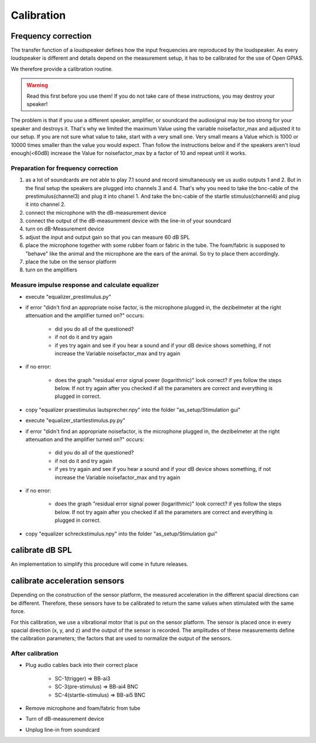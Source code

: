 Calibration
===========

Frequency correction
--------------------
The transfer function of a loudspeaker defines how the input frequencies are reproduced by the loudspeaker. As every
loudspeaker is different and details depend on the measurement setup, it has to be calibrated for the use of Open GPIAS.

We therefore provide a calibration routine.

.. warning::
    Read this first before you use them! If you do not take care of these instructions, you may destroy your speaker!

The problem is that if you use a different speaker, amplifier, or soundcard the audiosignal may be too strong for your
speaker and destroys it. That's why we limited the maximum Value using the variable noisefactor_max and adjusted it to
our setup. If you are not sure what value to take, start with a very small one. Very small means a Value which is 1000
or 10000 times smaller than the value you would expect. Than follow the instructions below and if the speakers aren't
loud enough(<60dB) increase the Value for noisefactor_max by a factor of 10 and repeat until it works.

Preparation for frequency correction
~~~~~~~~~~~~~~~~~~~~~~~~~~~~~~~~~~~~
1. as a lot of soundcards are not able to play 7.1 sound and record simultaneously we us audio outputs 1 and 2. But in
   the final setup the speakers are plugged into channels 3 and 4. That's why you need to take the bnc-cable of the
   prestimulus(channel3) and plug it into chanel 1. And take the bnc-cable of the startle stimulus(channel4) and plug it
   into channel 2.
2. connect the microphone with the dB-measurement device
3. connect the output of the dB-measurement device with the line-in of your soundcard
4. turn on dB-Measurement device
5. adjust the input and output gain so that you can measure 60 dB SPL
6. place the microphone together with some rubber foam or fabric in the tube. The foam/fabric is supposed to "behave"
   like the animal and the microphone are the ears of the animal. So try to place them accordingly.
7. place the tube on the sensor platform
8. turn on the amplifiers

Measure impulse response and calculate equalizer
~~~~~~~~~~~~~~~~~~~~~~~~~~~~~~~~~~~~~~~~~~~~~~~~
- execute "equalizer_prestimulus.py"
- if error "didn't find an appropriate noise factor, is the microphone plugged in, the dezibelmeter at the right attenuation and the amplifier turned on?" occurs:

    - did you do all of the questioned? 
    - if not do it and try again
    - if yes try again and see if you hear a sound and if your dB device shows something, if not increase the Variable noisefactor_max and try again

- if no error:

    - does the graph "residual error signal power (logarithmic)" look correct? if yes follow the steps below. If not try again after you checked if all the parameters are correct and everything is plugged in correct.

- copy "equalizer praestimulus lautsprecher.npy" into the folder "as_setup/Stimulation gui"
- execute "equalizer_startlestimulus.py.py"
- if error "didn't find an appropriate noisefactor, is the microphone plugged in, the dezibelmeter at the right attenuation and the amplifier turned on?" occurs:

    - did you do all of the questioned? 
    - if not do it and try again
    - if yes try again and see if you hear a sound and if your dB device shows something, if not increase the Variable noisefactor_max and try again

- if no error:

    - does the graph "residual error signal power (logarithmic)" look correct? if yes follow the steps below. If not try again after you checked if all the parameters are correct and everything is plugged in correct.

- copy "equalizer schreckstimulus.npy" into the folder "as_setup/Stimulation gui"

calibrate dB SPL
----------------
An implementation to simplify this procedure will come in future releases.

calibrate acceleration sensors
------------------------------
Depending on the construction of the sensor platform, the measured acceleration in the different spacial directions can
be different. Therefore, these sensors have to be calibrated to return the same values when stimulated with the same force.

For this calibration, we use a vibrational motor that is put on the sensor platform. The sensor is placed once in every
spacial direction (x, y, and z) and the output of the sensor is recorded. The amplitudes of these measurements define
the calibration parameters; the factors that are used to normalize the output of the sensors.

After calibration
~~~~~~~~~~~~~~~~~
- Plug audio cables back into their correct place

    - SC-1(trigger) ⇒  BB-ai3
    - SC-3(pre-stimulus) ⇒ BB-ai4 BNC
    - SC-4(startle-stimulus) ⇒ BB-ai5 BNC

- Remove microphone and foam/fabric from tube
- Turn of dB-measurement device
- Unplug line-in from soundcard
